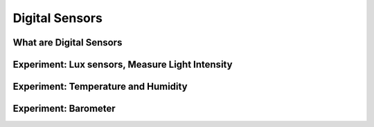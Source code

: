 ***************
Digital Sensors
***************

What are Digital Sensors
========================

Experiment: Lux sensors, Measure Light Intensity
================================================

Experiment: Temperature and Humidity
====================================

Experiment: Barometer
=====================

